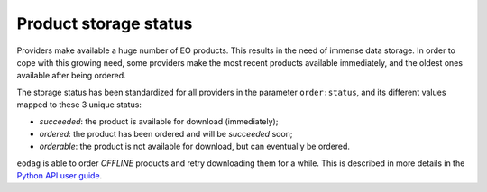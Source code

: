 .. _product_storage_status:

Product storage status
======================

Providers make available a huge number of EO products. This results in the need of immense data
storage. In order to cope with this growing need, some providers make the most recent products
available immediately, and the oldest ones available after being ordered.

The storage status has been standardized for all providers in the parameter ``order:status``, and
its different values mapped to these 3 unique status:

* `succeeded`: the product is available for download (immediately);
* `ordered`: the product has been ordered and will be `succeeded` soon;
* `orderable`: the product is not available for download, but can eventually be ordered.

``eodag`` is able to order `OFFLINE` products and retry downloading them for a while. This
is described in more details in the `Python API user guide <../notebooks/api_user_guide/7_download.ipynb>`_.
